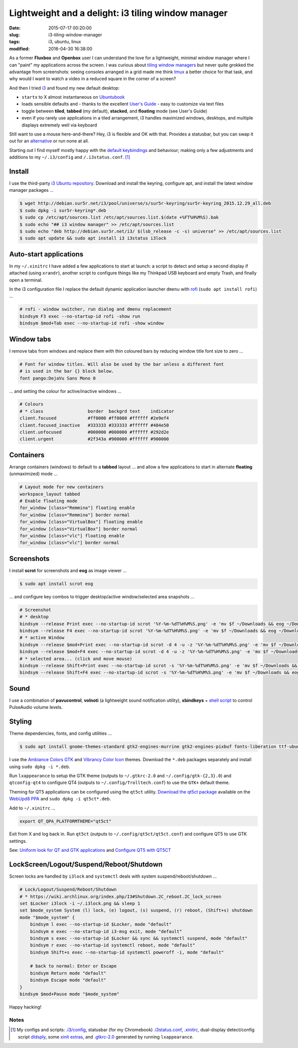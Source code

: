 ===================================================
Lightweight and a delight: i3 tiling window manager
===================================================

:date: 2015-07-17 00:20:00
:slug: i3-tiling-window-manager
:tags: i3, ubuntu, linux
:modified: 2016-04-30 16:38:00

As a former **Fluxbox** and **Openbox** user I can understand the love for a lightweight, minimal window manager where I can "paint" my applications across the screen. I was curious about `tiling window managers <https://en.wikipedia.org/wiki/Tiling_window_manager>`_ but never quite grokked the advantage from screenshots: seeing consoles arranged in a grid made me think `tmux <http://www.circuidipity.com/tmux.html>`_ a better choice for that task, and why would I want to watch a video in a reduced square in the corner of a screen?

And then I tried `i3 <https://i3wm.org/>`_ and found my new default desktop:

* ``startx`` to X almost instantaneous on `Ubuntubook <http://www.circuidipity.com/c720-ubuntubook.html>`_

* loads sensible defaults and - thanks to the excellent `User's Guide <https://i3wm.org/docs/userguide.html>`_ - easy to customize via text files

* toggle between **tiled**, **tabbed** (my default), **stacked**, and **floating** mode (see User's Guide)
 
* even if you rarely use applications in a tiled arrangement, i3 handles maximized windows, desktops, and multiple displays extremely well via keyboard

Still want to use a mouse here-and-there? Hey, i3 is flexible and OK with that. Provides a statusbar, but you can swap it out for an `alternative <https://wiki.archlinux.org/index.php/I3#i3bar_alternatives>`_ or run none at all.

Starting out I find myself mostly happy with the `default keybindings <https://i3wm.org/docs/userguide.html#_default_keybindings>`_ and behaviour; making only a few adjustments and additions to my ``~/.i3/config`` and ``/.i3status.conf``. [1]_

Install
=======

I use the third-party `i3 Ubuntu repository <https://i3wm.org/docs/repositories.html>`_. Download and install the keyring, configure apt, and install the latest window manager packages ...

.. code-block:: bash

    $ wget http://debian.sur5r.net/i3/pool/universe/s/sur5r-keyring/sur5r-keyring_2015.12.29_all.deb
    $ sudo dpkg -i sur5r-keyring*.deb
    $ sudo cp /etc/apt/sources.list /etc/apt/sources.list.$(date +%FT%H%M%S).bak
    $ sudo echo "## i3 window manager" >> /etc/apt/sources.list
    $ sudo echo "deb http://debian.sur5r.net/i3/ $(lsb_release -c -s) universe" >> /etc/apt/sources.list
    $ sudo apt update && sudo apt install i3 i3status i3lock

Auto-start applications
=======================

In my ``~/.xinitrc`` I have added a few applications to start at launch: a script to detect and setup a second display if attached (using ``xrandr``), another script to configure things like my Thinkpad USB keyboard and empty Trash, and finally open a terminal.

In the i3 configuration file I replace the default dynamic application launcher ``dmenu`` with `rofi <https://davedavenport.github.io/rofi/>`_ (``sudo apt install rofi``) ...

.. code-block:: bash

    # rofi - window switcher, run dialog and dmenu replacement                         
    bindsym F3 exec --no-startup-id rofi -show run                                     
    bindsym $mod+Tab exec --no-startup-id rofi -show window

Window tabs
===========

I remove tabs from windows and replace them with thin coloured bars by reducing window title font size to zero ...

.. code-block:: bash

    # Font for window titles. Will also be used by the bar unless a different font  
    # is used in the bar {} block below.                                            
    font pango:DejaVu Sans Mono 0

... and setting the colour for active/inactive windows ...

.. code-block:: bash

    # Colours                                                                       
    # * class                 border  backgrd text    indicator                     
    client.focused            #ff0000 #ff0000 #ffffff #2e9ef4                       
    client.focused_inactive   #333333 #333333 #ffffff #484e50                       
    client.unfocused          #000000 #000000 #ffffff #292d2e                       
    client.urgent             #2f343a #900000 #ffffff #900000

Containers
==========

Arrange containers (windows) to default to a **tabbed** layout ... and allow a few applications to start in alternate **floating** (unmaximized) mode ...

.. code-block:: bash

    # Layout mode for new containers
    workspace_layout tabbed
    # Enable floating mode
    for_window [class="Remmina"] floating enable
    for_window [class="Remmina"] border normal
    for_window [class="VirtualBox"] floating enable
    for_window [class="VirtualBox"] border normal
    for_window [class="vlc"] floating enable
    for_window [class="vlc"] border normal

Screenshots
===========

I install **scrot** for screenshots and **eog** as image viewer ...

.. code-block:: bash

    $ sudo apt install scrot eog

... and configure key combos to trigger desktop/active window/selected area snapshots ...

.. code-block:: bash

    # Screenshot                                                                    
    # * desktop                                                                     
    bindsym --release Print exec --no-startup-id scrot '%Y-%m-%dT%H%M%S.png' -e 'mv $f ~/Downloads && eog ~/Downloads/$f'
    bindsym --release F4 exec --no-startup-id scrot '%Y-%m-%dT%H%M%S.png' -e 'mv $f ~/Downloads && eog ~/Downloads/$f'
    # * active Window                                                               
    bindsym --release $mod+Print exec --no-startup-id scrot -d 4 -u -z '%Y-%m-%dT%H%M%S.png' -e 'mv $f ~/Downloads && eog ~/Downloads/$f'
    bindsym --release $mod+F4 exec --no-startup-id scrot -d 4 -u -z '%Y-%m-%dT%H%M%S.png' -e 'mv $f ~/Downloads && eog ~/Downloads/$f'
    # * selected area... (click and move mouse)                                     
    bindsym --release Shift+Print exec --no-startup-id scrot -s '%Y-%m-%dT%H%M%S.png' -e 'mv $f ~/Downloads && eog ~/Downloads/$f'
    bindsym --release Shift+F4 exec --no-startup-id scrot -s '%Y-%m-%dT%H%M%S.png' -e 'mv $f ~/Downloads && eog ~/Downloads/$f'

Sound
=====

I use a combination of **pavucontrol**, **volnoti** (a lightweight sound notification utility), **xbindkeys** + `shell script <http://www.circuidipity.com/pavolume.html>`_ to control PulseAudio volume levels.

Styling
=======

Theme dependencies, fonts, and config utilities ...

.. code-block:: bash

    $ sudo apt install gnome-themes-standard gtk2-engines-murrine gtk2-engines-pixbuf fonts-liberation ttf-ubuntu-font-family xfonts-terminus lxappearance qt4-qtconfig
    
I use the `Ambiance Colors GTK <http://www.ravefinity.com/p/download-ambiance-radiance-colors.html>`_ and `Vibrancy Color Icon <http://www.ravefinity.com/p/vibrancy-colors-gtk-icon-theme.html>`_ themes. Download the ``*.deb`` packages separately and install using ``sudo dpkg -i *.deb``.

Run ``lxappearance`` to setup the GTK theme (outputs to ``~/.gtkrc-2.0`` and ``~/.config/gtk-{2,3}.0``) and ``qtconfig-qt4`` to configure QT4 (outputs to ``~/.config/Trolltech.conf``) to use the ``GTK+`` default theme.

Theming for QT5 applications can be configured using the ``qt5ct`` utility. `Download the qt5ct package <http://ppa.launchpad.net/nilarimogard/webupd8/ubuntu/pool/main/q/qt5ct/>`_ available on the `WebUpd8 PPA <https://launchpad.net/~nilarimogard/+archive/ubuntu/webupd8>`_ and ``sudo dpkg -i qt5ct*.deb``.

Add to ``~/.xinitrc`` ...

.. code-block:: bash

    export QT_QPA_PLATFORMTHEME="qt5ct"

Exit from X and log back in. Run ``qt5ct`` (outputs to ``~/.config/qt5ct/qt5ct.conf``) and configure QT5 to use GTK settings.

See: `Uniform look for QT and GTK applications <https://wiki.archlinux.org/index.php/Uniform_look_for_Qt_and_GTK_applications>`_ and `Configure QT5 with QT5CT <http://www.webupd8.org/2015/11/configure-qt5-application-style-icons.html>`_

LockScreen/Logout/Suspend/Reboot/Shutdown
=========================================

Screen locks are handled by ``i3lock`` and ``systemctl`` deals with system suspend/reboot/shutdown ...

.. code-block:: bash

    # Lock/Logout/Suspend/Reboot/Shutdown                                           
    # * https://wiki.archlinux.org/index.php/I3#Shutdown.2C_reboot.2C_lock_screen   
    set $Locker i3lock -i ~/.i3lock.png && sleep 1                                  
    set $mode_system System (l) lock, (e) logout, (s) suspend, (r) reboot, (Shift+s) shutdown
    mode "$mode_system" {                                                           
        bindsym l exec --no-startup-id $Locker, mode "default"                      
        bindsym e exec --no-startup-id i3-msg exit, mode "default"                  
        bindsym s exec --no-startup-id $Locker && sync && systemctl suspend, mode "default"
        bindsym r exec --no-startup-id systemctl reboot, mode "default"             
        bindsym Shift+s exec --no-startup-id systemctl poweroff -i, mode "default"  
        
        # back to normal: Enter or Escape                                           
        bindsym Return mode "default"                                               
        bindsym Escape mode "default"
    }
    bindsym $mod+Pause mode "$mode_system" 

Happy hacking!

Notes
-----

.. [1] My configs and scripts: `.i3/config <https://github.com/vonbrownie/dotfiles/blob/master/.i3/config>`_, statusbar (for my Chromebook) `.i3status.conf <https://github.com/vonbrownie/dotfiles/blob/master/.i3status.conf.chromebook>`_, `.xinitrc <https://github.com/vonbrownie/dotfiles/blob/master/.xinitrc>`_, dual-display detect/config script `dldsply <https://github.com/vonbrownie/homebin/blob/master/dldsply>`_, some `xinit extras <https://github.com/vonbrownie/homebin/blob/master/xtra>`_, and `.gtkrc-2.0 <https://github.com/vonbrownie/dotfiles/blob/master/.gtkrc-2.0>`_ generated by running ``lxappearance``.
